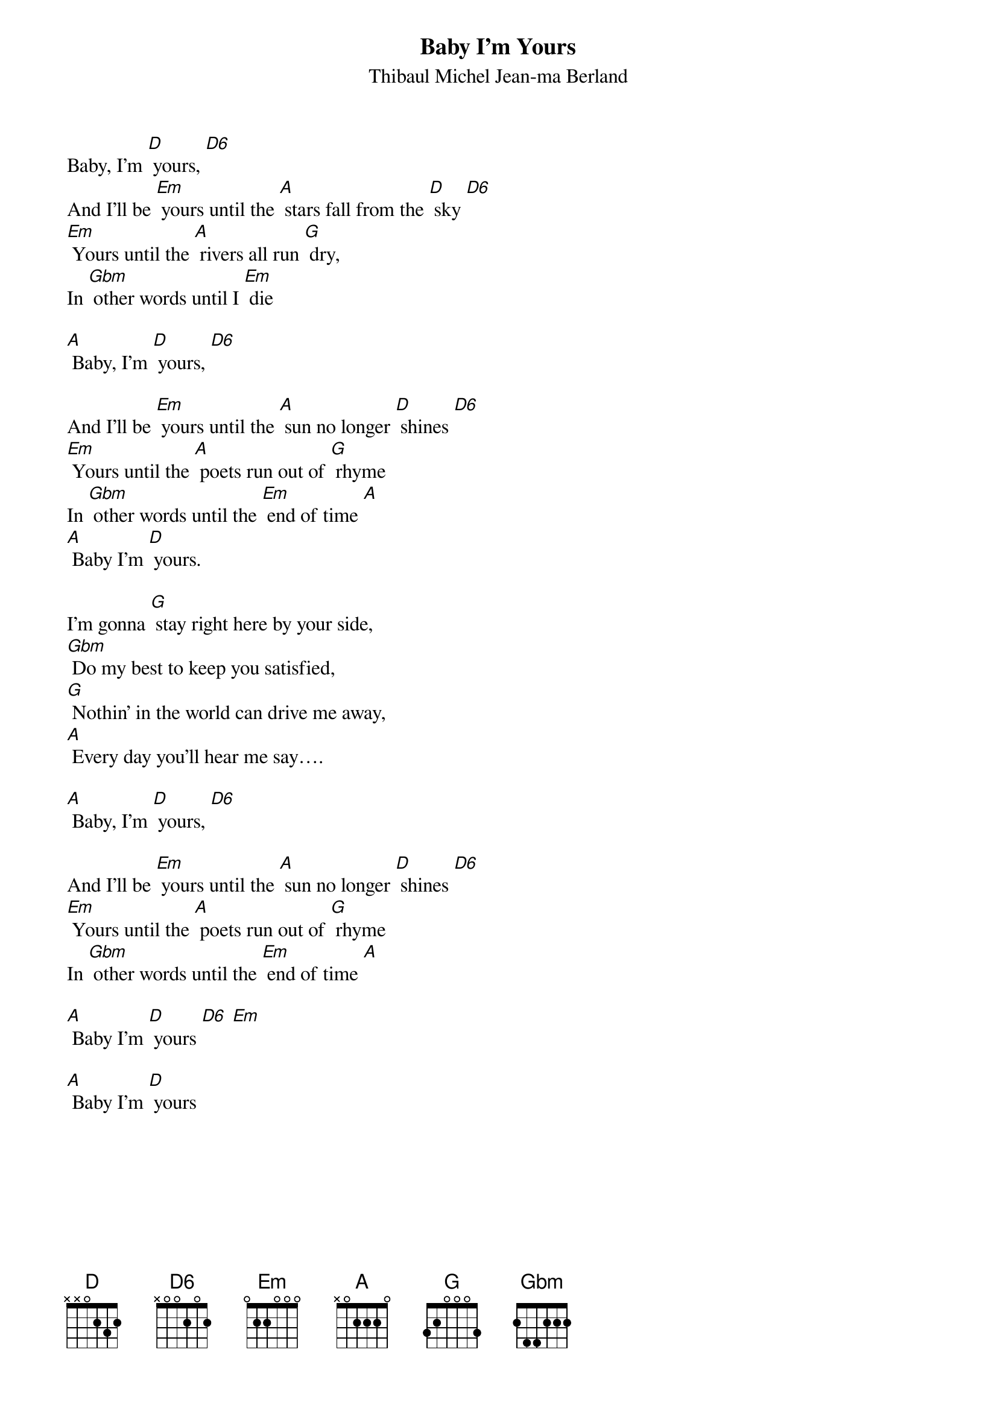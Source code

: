 {t: Baby I'm Yours}
{st: Thibaul Michel Jean-ma Berland}

Baby, I'm [D] yours, [D6]
And I'll be [Em] yours until the [A] stars fall from the [D] sky [D6]
[Em] Yours until the [A] rivers all run [G] dry,
In [Gbm] other words until I [Em] die

[A] Baby, I'm [D] yours, [D6]

And I'll be [Em] yours until the [A] sun no longer [D] shines [D6]
[Em] Yours until the [A] poets run out of [G] rhyme
In [Gbm] other words until the [Em] end of time [A]
[A] Baby I'm [D] yours.

I'm gonna [G] stay right here by your side,
[Gbm] Do my best to keep you satisfied,
[G] Nothin' in the world can drive me away,
[A] Every day you'll hear me say….

[A] Baby, I'm [D] yours, [D6]

And I'll be [Em] yours until the [A] sun no longer [D] shines [D6]
[Em] Yours until the [A] poets run out of [G] rhyme
In [Gbm] other words until the [Em] end of time [A]

[A] Baby I'm [D] yours [D6] [Em]

[A] Baby I'm [D] yours
